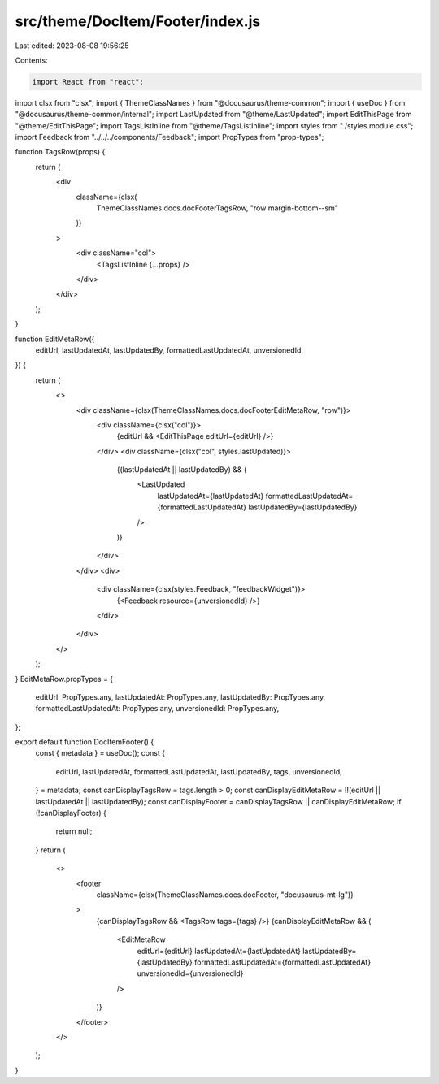 src/theme/DocItem/Footer/index.js
=================================

Last edited: 2023-08-08 19:56:25

Contents:

.. code-block:: js

    import React from "react";
import clsx from "clsx";
import { ThemeClassNames } from "@docusaurus/theme-common";
import { useDoc } from "@docusaurus/theme-common/internal";
import LastUpdated from "@theme/LastUpdated";
import EditThisPage from "@theme/EditThisPage";
import TagsListInline from "@theme/TagsListInline";
import styles from "./styles.module.css";
import Feedback from "../../../components/Feedback";
import PropTypes from "prop-types";

function TagsRow(props) {
  return (
    <div
      className={clsx(
        ThemeClassNames.docs.docFooterTagsRow,
        "row margin-bottom--sm"
      )}
    >
      <div className="col">
        <TagsListInline {...props} />
      </div>
    </div>
  );
}

function EditMetaRow({
  editUrl,
  lastUpdatedAt,
  lastUpdatedBy,
  formattedLastUpdatedAt,
  unversionedId,
}) {
  return (
    <>
      <div className={clsx(ThemeClassNames.docs.docFooterEditMetaRow, "row")}>
        <div className={clsx("col")}>
          {editUrl && <EditThisPage editUrl={editUrl} />}
        </div>
        <div className={clsx("col", styles.lastUpdated)}>
          {(lastUpdatedAt || lastUpdatedBy) && (
            <LastUpdated
              lastUpdatedAt={lastUpdatedAt}
              formattedLastUpdatedAt={formattedLastUpdatedAt}
              lastUpdatedBy={lastUpdatedBy}
            />
          )}
        </div>
      </div>
      <div>
        <div className={clsx(styles.Feedback, "feedbackWidget")}>
          {<Feedback resource={unversionedId} />}
        </div>
      </div>
    </>
  );
}
EditMetaRow.propTypes = {
  editUrl: PropTypes.any,
  lastUpdatedAt: PropTypes.any,
  lastUpdatedBy: PropTypes.any,
  formattedLastUpdatedAt: PropTypes.any,
  unversionedId: PropTypes.any,
};

export default function DocItemFooter() {
  const { metadata } = useDoc();
  const {
    editUrl,
    lastUpdatedAt,
    formattedLastUpdatedAt,
    lastUpdatedBy,
    tags,
    unversionedId,
  } = metadata;
  const canDisplayTagsRow = tags.length > 0;
  const canDisplayEditMetaRow = !!(editUrl || lastUpdatedAt || lastUpdatedBy);
  const canDisplayFooter = canDisplayTagsRow || canDisplayEditMetaRow;
  if (!canDisplayFooter) {
    return null;
  }
  return (
    <>
      <footer
        className={clsx(ThemeClassNames.docs.docFooter, "docusaurus-mt-lg")}
      >
        {canDisplayTagsRow && <TagsRow tags={tags} />}
        {canDisplayEditMetaRow && (
          <EditMetaRow
            editUrl={editUrl}
            lastUpdatedAt={lastUpdatedAt}
            lastUpdatedBy={lastUpdatedBy}
            formattedLastUpdatedAt={formattedLastUpdatedAt}
            unversionedId={unversionedId}
          />
        )}
      </footer>
    </>
  );
}


